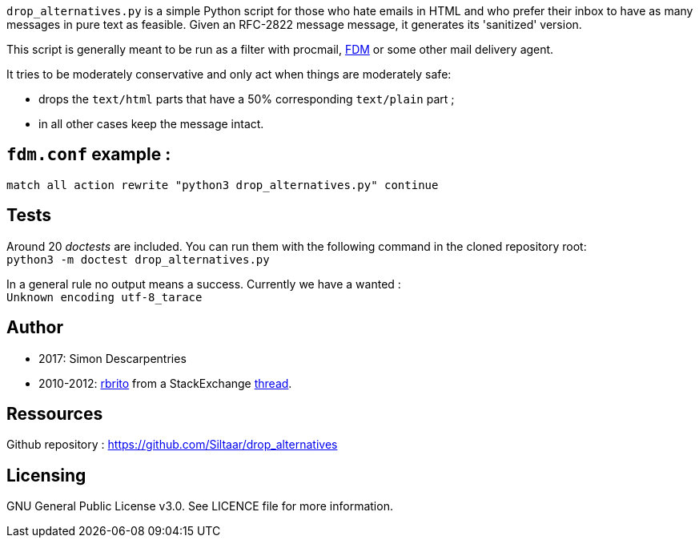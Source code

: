 `drop_alternatives.py` is a simple Python script for those who hate emails in
HTML and who prefer their inbox to have as many messages in pure text as
feasible. Given an RFC-2822 message message, it generates its 'sanitized'
version.

This script is generally meant to be run as a filter with procmail,
https://github.com/nicm/fdm[FDM] or some other mail delivery agent.

It tries to be moderately conservative and only act when things are
moderately safe:

* drops the `text/html` parts that have a 50% corresponding `text/plain` part ;
* in all other cases keep the message intact.

== `fdm.conf` example :

`match all action rewrite "python3 drop_alternatives.py" continue`

== Tests
Around 20 _doctests_ are included. You can run them with the following command in
the cloned repository root: +
`python3 -m doctest drop_alternatives.py`

In a general rule no output means a success. Currently we have a wanted : +
`Unknown encoding utf-8_tarace`

== Author
* 2017: Simon Descarpentries
* 2010-2012: https://github.com/rbrito[rbrito] from a StackExchange https://codereview.stackexchange.com/questions/12967/script-to-drop-html-part-of-multipart-mixed-e-mails/12970[thread].

== Ressources
Github repository : https://github.com/Siltaar/drop_alternatives

== Licensing
GNU General Public License v3.0. See LICENCE file for more information.

